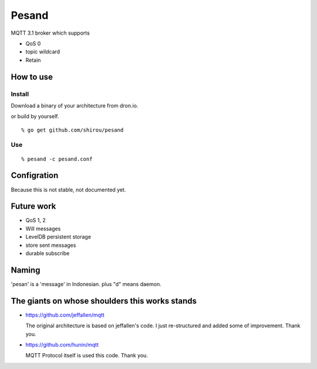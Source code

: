 Pesand
==================

MQTT 3.1 broker which supports

- QoS 0
- topic wildcard
- Retain

How to use
--------------------

Install
++++++++++

Download a binary of your architecture from dron.io.

or build by yourself.

::

  % go get github.com/shirou/pesand

Use
+++++

::

  % pesand -c pesand.conf


Configration
-----------------

Because this is not stable, not documented yet.


Future work
---------------------

- QoS 1, 2
- Will messages
- LevelDB persistent storage
- store sent messages
- durable subscribe


Naming
--------------

'pesan' is a 'message' in Indonesian. plus "d" means daemon.


The giants on whose shoulders this works stands
------------------------------------------------------------------

- https://github.com/jeffallen/mqtt

  The original architecture is based on jeffallen's code.  I just
  re-structured and added some of improvement. Thank you.

- https://github.com/hunin/mqtt

  MQTT Protocol itself is used this code. Thank you.
